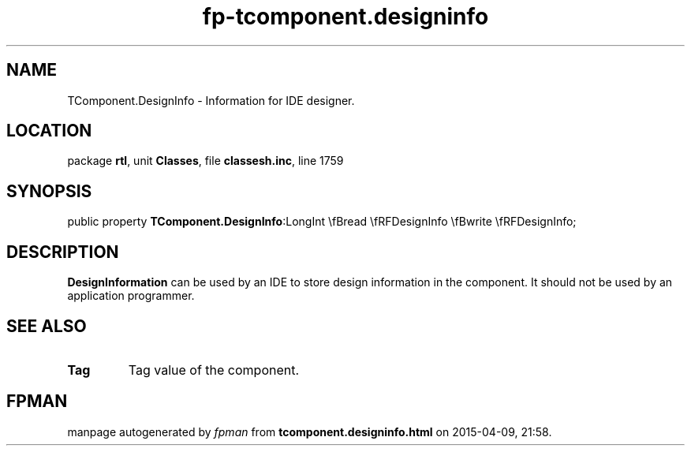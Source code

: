 .\" file autogenerated by fpman
.TH "fp-tcomponent.designinfo" 3 "2014-03-14" "fpman" "Free Pascal Programmer's Manual"
.SH NAME
TComponent.DesignInfo - Information for IDE designer.
.SH LOCATION
package \fBrtl\fR, unit \fBClasses\fR, file \fBclassesh.inc\fR, line 1759
.SH SYNOPSIS
public property  \fBTComponent.DesignInfo\fR:LongInt \\fBread \\fRFDesignInfo \\fBwrite \\fRFDesignInfo;
.SH DESCRIPTION
\fBDesignInformation\fR can be used by an IDE to store design information in the component. It should not be used by an application programmer.


.SH SEE ALSO
.TP
.B Tag
Tag value of the component.

.SH FPMAN
manpage autogenerated by \fIfpman\fR from \fBtcomponent.designinfo.html\fR on 2015-04-09, 21:58.

